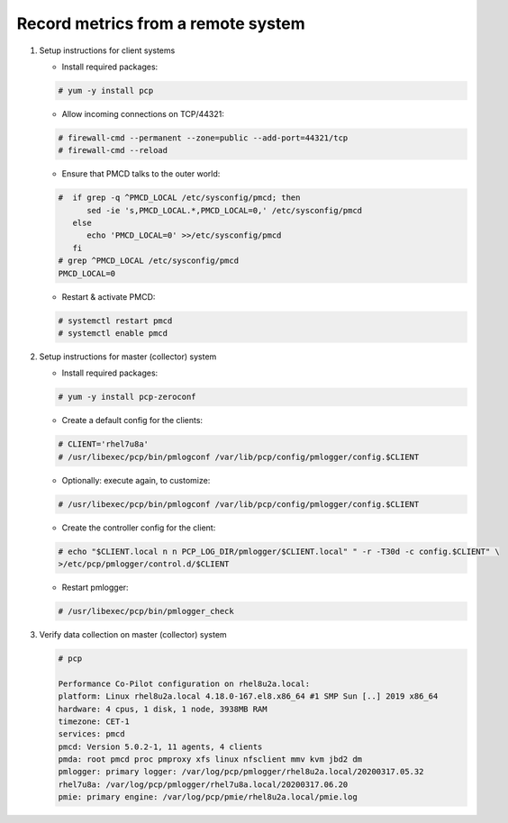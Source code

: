 .. _RecordMetricsFromRemoteSystem:

Record metrics from a remote system
###############################################

1. Setup instructions for client systems

   * Install required packages:

   .. code-block:: bash

      # yum -y install pcp
   
   * Allow incoming connections on TCP/44321:

   .. code-block:: bash

      # firewall-cmd --permanent --zone=public --add-port=44321/tcp
      # firewall-cmd --reload

   * Ensure that PMCD talks to the outer world:

   .. code-block:: bash

      #  if grep -q ^PMCD_LOCAL /etc/sysconfig/pmcd; then
            sed -ie 's,PMCD_LOCAL.*,PMCD_LOCAL=0,' /etc/sysconfig/pmcd
         else
            echo 'PMCD_LOCAL=0' >>/etc/sysconfig/pmcd
         fi
      # grep ^PMCD_LOCAL /etc/sysconfig/pmcd
      PMCD_LOCAL=0

   * Restart & activate PMCD:

   .. code-block:: bash

      # systemctl restart pmcd
      # systemctl enable pmcd

2. Setup instructions for master (collector) system

   * Install required packages:

   .. code-block:: bash

      # yum -y install pcp-zeroconf


   * Create a default config for the clients:

   .. code-block:: bash

      # CLIENT='rhel7u8a'
      # /usr/libexec/pcp/bin/pmlogconf /var/lib/pcp/config/pmlogger/config.$CLIENT

   * Optionally: execute again, to customize:

   .. code-block:: bash

      # /usr/libexec/pcp/bin/pmlogconf /var/lib/pcp/config/pmlogger/config.$CLIENT

   * Create the controller config for the client:

   .. code-block:: bash

      # echo "$CLIENT.local n n PCP_LOG_DIR/pmlogger/$CLIENT.local" " -r -T30d -c config.$CLIENT" \
      >/etc/pcp/pmlogger/control.d/$CLIENT

   * Restart pmlogger:

   .. code-block:: bash

      # /usr/libexec/pcp/bin/pmlogger_check

3. Verify data collection on master (collector) system

   .. code-block:: bash

      # pcp

      Performance Co-Pilot configuration on rhel8u2a.local:
      platform: Linux rhel8u2a.local 4.18.0-167.el8.x86_64 #1 SMP Sun [..] 2019 x86_64
      hardware: 4 cpus, 1 disk, 1 node, 3938MB RAM
      timezone: CET-1
      services: pmcd
      pmcd: Version 5.0.2-1, 11 agents, 4 clients
      pmda: root pmcd proc pmproxy xfs linux nfsclient mmv kvm jbd2 dm
      pmlogger: primary logger: /var/log/pcp/pmlogger/rhel8u2a.local/20200317.05.32
      rhel7u8a: /var/log/pcp/pmlogger/rhel7u8a.local/20200317.06.20
      pmie: primary engine: /var/log/pcp/pmie/rhel8u2a.local/pmie.log
